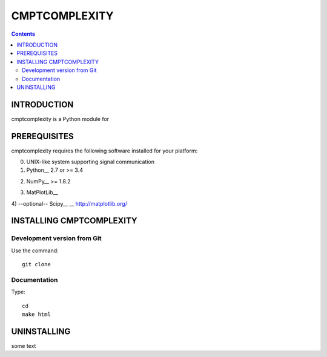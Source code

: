 CMPTCOMPLEXITY
++++++++++++++



.. Contents::


INTRODUCTION
============


cmptcomplexity is a Python module for


PREREQUISITES
=============

cmptcomplexity requires the following software installed for your platform:


0) UNIX-like system supporting signal communication

1) Python__ 2.7 or >= 3.4

__ http://www.python.org

2) NumPy__ >= 1.8.2

__ http://www.numpy.org/

3) MatPlotLib__

__ http://matplotlib.org/

4) --optional-- Scipy__
__ http://matplotlib.org/

INSTALLING CMPTCOMPLEXITY
=========================




Development version from Git
----------------------------
Use the command::

  git clone

Documentation
-------------
Type::

  cd
  make html



UNINSTALLING
============

some text
